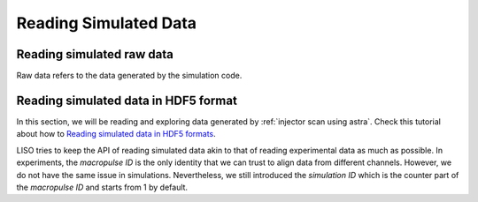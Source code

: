Reading Simulated Data
======================

.. _reading simulated data:

Reading simulated raw data
--------------------------

Raw data refers to the data generated by the simulation code.


Reading simulated data in HDF5 format
-------------------------------------

.. _Reading simulated data in HDF5 formats: notebooks/sim_reading_data_in_hdf5.ipynb

In this section, we will be reading and exploring data generated by
:ref:`injector scan using astra`. Check this tutorial about how to
`Reading simulated data in HDF5 formats`_.

LISO tries to keep the API of reading simulated data akin to that of reading
experimental data as much as possible. In experiments, the *macropulse ID* is
the only identity that we can trust to align data from different channels.
However, we do not have the same issue in simulations. Nevertheless, we still
introduced the *simulation ID* which is the counter part of the *macropulse ID*
and starts from 1 by default.
